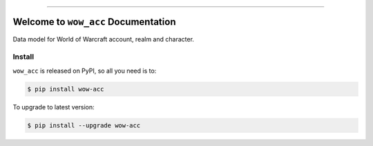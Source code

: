 
.. image:: https://readthedocs.org/projects/wow-acc/badge/?version=latest
    :target: https://wow-acc.readthedocs.io/en/latest/
    :alt: Documentation Status

.. image:: https://github.com/MacHu-GWU/wow_acc-project/actions/workflows/main.yml/badge.svg
    :target: https://github.com/MacHu-GWU/wow_acc-project/actions?query=workflow:CI

.. image:: https://codecov.io/gh/MacHu-GWU/wow_acc-project/branch/main/graph/badge.svg
    :target: https://codecov.io/gh/MacHu-GWU/wow_acc-project

.. image:: https://img.shields.io/pypi/v/wow-acc.svg
    :target: https://pypi.python.org/pypi/wow-acc

.. image:: https://img.shields.io/pypi/l/wow-acc.svg
    :target: https://pypi.python.org/pypi/wow-acc

.. image:: https://img.shields.io/pypi/pyversions/wow-acc.svg
    :target: https://pypi.python.org/pypi/wow-acc

.. image:: https://img.shields.io/badge/Release_History!--None.svg?style=social
    :target: https://github.com/MacHu-GWU/wow_acc-project/blob/main/release-history.rst

.. image:: https://img.shields.io/badge/STAR_Me_on_GitHub!--None.svg?style=social
    :target: https://github.com/MacHu-GWU/wow_acc-project

------

.. image:: https://img.shields.io/badge/Link-Document-blue.svg
    :target: https://wow-acc.readthedocs.io/en/latest/

.. image:: https://img.shields.io/badge/Link-API-blue.svg
    :target: https://wow-acc.readthedocs.io/en/latest/py-modindex.html

.. image:: https://img.shields.io/badge/Link-Install-blue.svg
    :target: `install`_

.. image:: https://img.shields.io/badge/Link-GitHub-blue.svg
    :target: https://github.com/MacHu-GWU/wow_acc-project

.. image:: https://img.shields.io/badge/Link-Submit_Issue-blue.svg
    :target: https://github.com/MacHu-GWU/wow_acc-project/issues

.. image:: https://img.shields.io/badge/Link-Request_Feature-blue.svg
    :target: https://github.com/MacHu-GWU/wow_acc-project/issues

.. image:: https://img.shields.io/badge/Link-Download-blue.svg
    :target: https://pypi.org/pypi/wow-acc#files


Welcome to ``wow_acc`` Documentation
==============================================================================
.. image:: https://wow-acc.readthedocs.io/en/latest/_static/acore_server-logo.png
    :target: https://wow-acc.readthedocs.io/en/latest/

Data model for World of Warcraft account, realm and character.


.. _install:

Install
------------------------------------------------------------------------------

``wow_acc`` is released on PyPI, so all you need is to:

.. code-block:: console

    $ pip install wow-acc

To upgrade to latest version:

.. code-block:: console

    $ pip install --upgrade wow-acc
